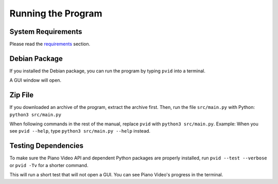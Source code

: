 Running the Program
===================


System Requirements
-------------------

Please read the `requirements <install.html>`__ section.


Debian Package
--------------

If you installed the Debian package, you can run
the program by typing ``pvid`` into a terminal.

A GUI window will open.


Zip File
--------

If you downloaded an archive of the program, extract
the archive first. Then, run the file ``src/main.py``
with Python: ``python3 src/main.py``

When following commands in the rest of the manual, replace ``pvid``
with ``python3 src/main.py``. Example: When you see ``pvid --help``,
type ``python3 src/main.py --help`` instead.


Testing Dependencies
--------------------

To make sure the Piano Video API and dependent Python packages
are properly installed, run ``pvid --test --verbose`` or ``pvid -Tv``
for a shorter command.

This will run a short test that will not open a GUI. You can see
Piano Video's progress in the terminal.
